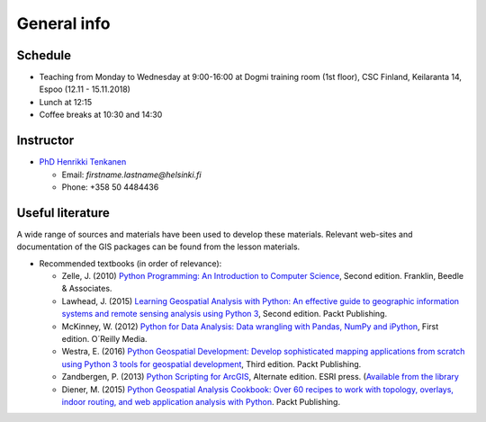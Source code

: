General info
============

Schedule
--------

- Teaching from Monday to Wednesday at 9:00-16:00 at Dogmi training room (1st floor), CSC Finland, Keilaranta 14, Espoo (12.11 - 15.11.2018)
- Lunch at 12:15
- Coffee breaks at 10:30 and 14:30

Instructor
----------

* `PhD Henrikki Tenkanen <https://www.researchgate.net/profile/Henrikki_Tenkanen>`__

  * Email: *firstname.lastname@helsinki.fi*
  * Phone: +358 50 4484436

Useful literature
-----------------

A wide range of sources and materials have been used to develop these materials. Relevant web-sites and documentation of the GIS packages can be found from the lesson materials.

- Recommended textbooks (in order of relevance):

  - Zelle, J. (2010) `Python Programming: An Introduction to Computer Science <http://mcsp.wartburg.edu/zelle/python/ppics2/index.html>`_, Second edition. Franklin, Beedle & Associates.
  - Lawhead, J. (2015) `Learning Geospatial Analysis with Python: An effective guide to geographic information systems and remote sensing analysis using Python 3 <https://www.packtpub.com/application-development/learning-geospatial-analysis-python-second-edition>`_, Second edition. Packt Publishing.
  - McKinney, W. (2012) `Python for Data Analysis: Data wrangling with Pandas, NumPy and iPython <http://www.amazon.com/Python-Data-Analysis-Wrangling-IPython/dp/1449319793>`_, First edition. O´Reilly Media.
  - Westra, E. (2016) `Python Geospatial Development: Develop sophisticated mapping applications from scratch using Python 3 tools for geospatial development <https://www.packtpub.com/application-development/python-geospatial-development-third-edition>`_, Third edition. Packt Publishing.
  - Zandbergen, P. (2013) `Python Scripting for ArcGIS <https://www.amazon.com/Python-Scripting-ArcGIS-Paul-Zandbergen/dp/1589482824/ref=asap_bc?ie=UTF8>`_, Alternate edition. ESRI press. (`Available from the library <https://helka.linneanet.fi/cgi-bin/Pwebrecon.cgi?Search_Arg=Python+scripting+for+ArcGIS&Search_Code=TALL&SL=None&PID=PNf7cMJlQOsRhdelSvtktIwh3_E04&SEQ=20160912155918&CNT=50&HIST=1&SEARCH_FROM_TITLES_PAGE=Y>`_
  - Diener, M. (2015) `Python Geospatial Analysis Cookbook: Over 60 recipes to work with topology, overlays, indoor routing, and web application analysis with Python <https://www.packtpub.com/big-data-and-business-intelligence/python-geospatial-analysis-cookbook>`_. Packt Publishing.
